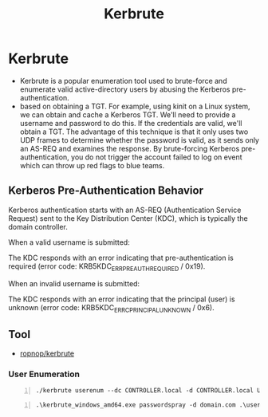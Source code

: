 :PROPERTIES:
:ID:       d6ffa79f-f55e-4b01-97b8-29a6185f5bbc
:END:
#+title: Kerbrute
#+filetags: :kerberos:passwordAttack:AD:pentest:
#+hugo_base_dir:../


* Kerbrute
- Kerbrute is a popular enumeration tool used to brute-force and enumerate valid active-directory users by abusing the Kerberos pre-authentication.
- based on obtaining a TGT. For example, using kinit on a Linux system, we can obtain and cache a Kerberos TGT. We'll need to provide a username and password to do this. If the credentials are valid, we'll obtain a TGT. The advantage of this technique is that it only uses two UDP frames to determine whether the password is valid, as it sends only an AS-REQ and examines the response. By brute-forcing Kerberos pre-authentication, you do not trigger the account failed to log on event which can throw up red flags to blue teams.
** Kerberos Pre-Authentication Behavior
Kerberos authentication starts with an AS-REQ (Authentication Service Request) sent to the Key Distribution Center (KDC), which is typically the domain controller.

When a valid username is submitted:

The KDC responds with an error indicating that pre-authentication is required (error code: KRB5KDC_ERR_PREAUTH_REQUIRED / 0x19).

When an invalid username is submitted:

The KDC responds with an error indicating that the principal (user) is unknown (error code: KRB5KDC_ERR_C_PRINCIPAL_UNKNOWN / 0x6).


** Tool
- [[https://github.com/ropnop/kerbrute/releases][ropnop/kerbrute]]

*** User Enumeration
#+begin_src shell -n
./kerbrute userenum --dc CONTROLLER.local -d CONTROLLER.local User.txt
#+end_src

#+ATTR_ORG: :width 400
[[../static/images/kerbrute.jpg]]


#+begin_src shell -n
.\kerbrute_windows_amd64.exe passwordspray -d domain.com .\usernames.txt "Password123!"
#+end_src

